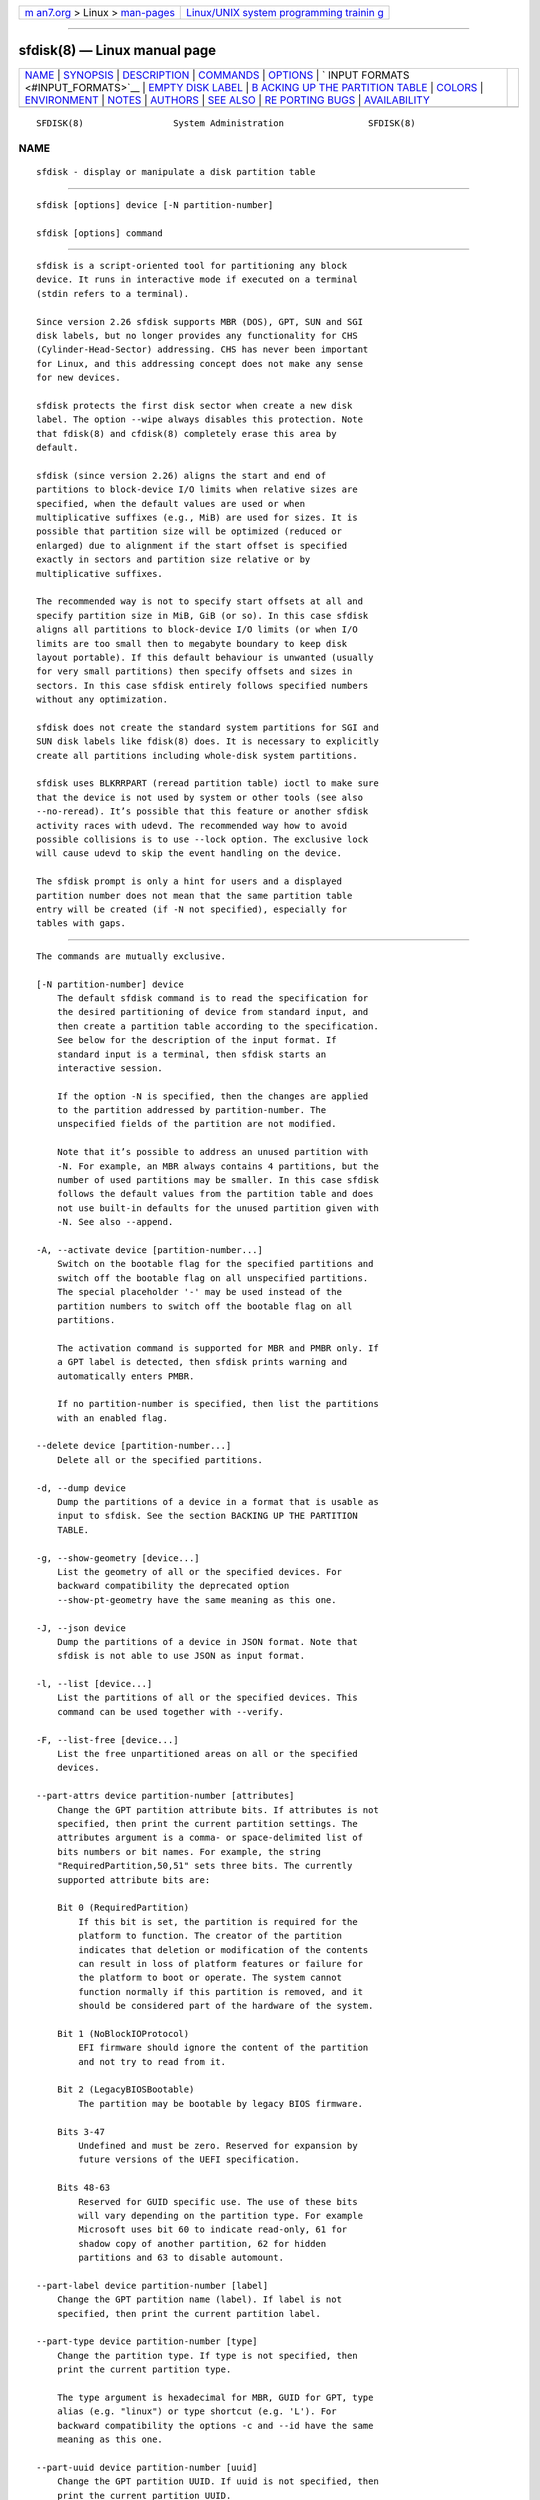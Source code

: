 .. container:: page-top

.. container:: nav-bar

   +----------------------------------+----------------------------------+
   | `m                               | `Linux/UNIX system programming   |
   | an7.org <../../../index.html>`__ | trainin                          |
   | > Linux >                        | g <http://man7.org/training/>`__ |
   | `man-pages <../index.html>`__    |                                  |
   +----------------------------------+----------------------------------+

--------------

sfdisk(8) — Linux manual page
=============================

+-----------------------------------+-----------------------------------+
| `NAME <#NAME>`__ \|               |                                   |
| `SYNOPSIS <#SYNOPSIS>`__ \|       |                                   |
| `DESCRIPTION <#DESCRIPTION>`__ \| |                                   |
| `COMMANDS <#COMMANDS>`__ \|       |                                   |
| `OPTIONS <#OPTIONS>`__ \|         |                                   |
| `                                 |                                   |
| INPUT FORMATS <#INPUT_FORMATS>`__ |                                   |
| \|                                |                                   |
| `EMPTY                            |                                   |
| DISK LABEL <#EMPTY_DISK_LABEL>`__ |                                   |
| \|                                |                                   |
| `B                                |                                   |
| ACKING UP THE PARTITION TABLE <#B |                                   |
| ACKING_UP_THE_PARTITION_TABLE>`__ |                                   |
| \| `COLORS <#COLORS>`__ \|        |                                   |
| `ENVIRONMENT <#ENVIRONMENT>`__ \| |                                   |
| `NOTES <#NOTES>`__ \|             |                                   |
| `AUTHORS <#AUTHORS>`__ \|         |                                   |
| `SEE ALSO <#SEE_ALSO>`__ \|       |                                   |
| `RE                               |                                   |
| PORTING BUGS <#REPORTING_BUGS>`__ |                                   |
| \|                                |                                   |
| `AVAILABILITY <#AVAILABILITY>`__  |                                   |
+-----------------------------------+-----------------------------------+
| .. container:: man-search-box     |                                   |
+-----------------------------------+-----------------------------------+

::

   SFDISK(8)                 System Administration                SFDISK(8)

NAME
-------------------------------------------------

::

          sfdisk - display or manipulate a disk partition table


---------------------------------------------------------

::

          sfdisk [options] device [-N partition-number]

          sfdisk [options] command


---------------------------------------------------------------

::

          sfdisk is a script-oriented tool for partitioning any block
          device. It runs in interactive mode if executed on a terminal
          (stdin refers to a terminal).

          Since version 2.26 sfdisk supports MBR (DOS), GPT, SUN and SGI
          disk labels, but no longer provides any functionality for CHS
          (Cylinder-Head-Sector) addressing. CHS has never been important
          for Linux, and this addressing concept does not make any sense
          for new devices.

          sfdisk protects the first disk sector when create a new disk
          label. The option --wipe always disables this protection. Note
          that fdisk(8) and cfdisk(8) completely erase this area by
          default.

          sfdisk (since version 2.26) aligns the start and end of
          partitions to block-device I/O limits when relative sizes are
          specified, when the default values are used or when
          multiplicative suffixes (e.g., MiB) are used for sizes. It is
          possible that partition size will be optimized (reduced or
          enlarged) due to alignment if the start offset is specified
          exactly in sectors and partition size relative or by
          multiplicative suffixes.

          The recommended way is not to specify start offsets at all and
          specify partition size in MiB, GiB (or so). In this case sfdisk
          aligns all partitions to block-device I/O limits (or when I/O
          limits are too small then to megabyte boundary to keep disk
          layout portable). If this default behaviour is unwanted (usually
          for very small partitions) then specify offsets and sizes in
          sectors. In this case sfdisk entirely follows specified numbers
          without any optimization.

          sfdisk does not create the standard system partitions for SGI and
          SUN disk labels like fdisk(8) does. It is necessary to explicitly
          create all partitions including whole-disk system partitions.

          sfdisk uses BLKRRPART (reread partition table) ioctl to make sure
          that the device is not used by system or other tools (see also
          --no-reread). It’s possible that this feature or another sfdisk
          activity races with udevd. The recommended way how to avoid
          possible collisions is to use --lock option. The exclusive lock
          will cause udevd to skip the event handling on the device.

          The sfdisk prompt is only a hint for users and a displayed
          partition number does not mean that the same partition table
          entry will be created (if -N not specified), especially for
          tables with gaps.


---------------------------------------------------------

::

          The commands are mutually exclusive.

          [-N partition-number] device
              The default sfdisk command is to read the specification for
              the desired partitioning of device from standard input, and
              then create a partition table according to the specification.
              See below for the description of the input format. If
              standard input is a terminal, then sfdisk starts an
              interactive session.

              If the option -N is specified, then the changes are applied
              to the partition addressed by partition-number. The
              unspecified fields of the partition are not modified.

              Note that it’s possible to address an unused partition with
              -N. For example, an MBR always contains 4 partitions, but the
              number of used partitions may be smaller. In this case sfdisk
              follows the default values from the partition table and does
              not use built-in defaults for the unused partition given with
              -N. See also --append.

          -A, --activate device [partition-number...]
              Switch on the bootable flag for the specified partitions and
              switch off the bootable flag on all unspecified partitions.
              The special placeholder '-' may be used instead of the
              partition numbers to switch off the bootable flag on all
              partitions.

              The activation command is supported for MBR and PMBR only. If
              a GPT label is detected, then sfdisk prints warning and
              automatically enters PMBR.

              If no partition-number is specified, then list the partitions
              with an enabled flag.

          --delete device [partition-number...]
              Delete all or the specified partitions.

          -d, --dump device
              Dump the partitions of a device in a format that is usable as
              input to sfdisk. See the section BACKING UP THE PARTITION
              TABLE.

          -g, --show-geometry [device...]
              List the geometry of all or the specified devices. For
              backward compatibility the deprecated option
              --show-pt-geometry have the same meaning as this one.

          -J, --json device
              Dump the partitions of a device in JSON format. Note that
              sfdisk is not able to use JSON as input format.

          -l, --list [device...]
              List the partitions of all or the specified devices. This
              command can be used together with --verify.

          -F, --list-free [device...]
              List the free unpartitioned areas on all or the specified
              devices.

          --part-attrs device partition-number [attributes]
              Change the GPT partition attribute bits. If attributes is not
              specified, then print the current partition settings. The
              attributes argument is a comma- or space-delimited list of
              bits numbers or bit names. For example, the string
              "RequiredPartition,50,51" sets three bits. The currently
              supported attribute bits are:

              Bit 0 (RequiredPartition)
                  If this bit is set, the partition is required for the
                  platform to function. The creator of the partition
                  indicates that deletion or modification of the contents
                  can result in loss of platform features or failure for
                  the platform to boot or operate. The system cannot
                  function normally if this partition is removed, and it
                  should be considered part of the hardware of the system.

              Bit 1 (NoBlockIOProtocol)
                  EFI firmware should ignore the content of the partition
                  and not try to read from it.

              Bit 2 (LegacyBIOSBootable)
                  The partition may be bootable by legacy BIOS firmware.

              Bits 3-47
                  Undefined and must be zero. Reserved for expansion by
                  future versions of the UEFI specification.

              Bits 48-63
                  Reserved for GUID specific use. The use of these bits
                  will vary depending on the partition type. For example
                  Microsoft uses bit 60 to indicate read-only, 61 for
                  shadow copy of another partition, 62 for hidden
                  partitions and 63 to disable automount.

          --part-label device partition-number [label]
              Change the GPT partition name (label). If label is not
              specified, then print the current partition label.

          --part-type device partition-number [type]
              Change the partition type. If type is not specified, then
              print the current partition type.

              The type argument is hexadecimal for MBR, GUID for GPT, type
              alias (e.g. "linux") or type shortcut (e.g. 'L'). For
              backward compatibility the options -c and --id have the same
              meaning as this one.

          --part-uuid device partition-number [uuid]
              Change the GPT partition UUID. If uuid is not specified, then
              print the current partition UUID.

          --disk-id device [id]
              Change the disk identifier. If id is not specified, then
              print the current identifier. The identifier is UUID for GPT
              or unsigned integer for MBR.

          -r, --reorder device
              Renumber the partitions, ordering them by their start offset.

          -s, --show-size [device...]
              List the sizes of all or the specified devices in units of
              1024 byte size. This command is DEPRECATED in favour of
              blockdev(8).

          -T, --list-types
              Print all supported types for the current disk label or the
              label specified by --label.

          -V, --verify [device...]
              Test whether the partition table and partitions seem correct.

          --relocate oper device
              Relocate partition table header. This command is currently
              supported for GPT header only. The argument oper can be:

              gpt-bak-std
                  Move GPT backup header to the standard location at the
                  end of the device.

              gpt-bak-mini
                  Move GPT backup header behind the last partition. Note
                  that UEFI standard requires the backup header at the end
                  of the device and partitioning tools can automatically
                  relocate the header to follow the standard.


-------------------------------------------------------

::

          -a, --append
              Don’t create a new partition table, but only append the
              specified partitions.

              Note that unused partition maybe be re-used in this case
              although it is not the last partition in the partition table.
              See also -N to specify entry in the partition table.

          -b, --backup
              Back up the current partition table sectors before starting
              the partitioning. The default backup file name is
              ~/sfdisk-<device>-<offset>.bak; to use another name see
              option -O, --backup-file.

          --color[=when]
              Colorize the output. The optional argument when can be auto,
              never or always. If the when argument is omitted, it defaults
              to auto. The colors can be disabled; for the current built-in
              default see the --help output. See also the COLORS section.

          -f, --force
              Disable all consistency checking.

          --Linux
              Deprecated and ignored option. Partitioning that is
              compatible with Linux (and other modern operating systems) is
              the default.

          --lock[=mode]
              Use exclusive BSD lock for device or file it operates. The
              optional argument mode can be yes, no (or 1 and 0) or
              nonblock. If the mode argument is omitted, it defaults to
              "yes". This option overwrites environment variable
              $LOCK_BLOCK_DEVICE. The default is not to use any lock at
              all, but it’s recommended to avoid collisions with udevd or
              other tools.

          -n, --no-act
              Do everything except writing to the device.

          --no-reread
              Do not check through the re-read-partition-table ioctl
              whether the device is in use.

          --no-tell-kernel
              Don’t tell the kernel about partition changes. This option is
              recommended together with --no-reread to modify a partition
              on used disk. The modified partition should not be used
              (e.g., mounted).

          -O, --backup-file path
              Override the default backup file name. Note that the device
              name and offset are always appended to the file name.

          --move-data[=path]
              Move data after partition relocation, for example when moving
              the beginning of a partition to another place on the disk.
              The size of the partition has to remain the same, the new and
              old location may overlap. This option requires option -N in
              order to be processed on one specific partition only.

              The optional path specifies log file name. The log file
              contains information about all read/write operations on the
              partition data. The word "@default" as a path forces sfdisk
              to use ~/sfdisk-<devname>.move for the log. The log is
              optional since v2.35.

              Note that this operation is risky and not atomic. Don’t
              forget to backup your data!

              See also --move-use-fsync.

              In the example below, the first command creates a 100MiB free
              area before the first partition and moves the data it
              contains (e.g., a filesystem), the next command creates a new
              partition from the free space (at offset 2048), and the last
              command reorders partitions to match disk order (the original
              sdc1 will become sdc2).

              echo '+100M,' | sfdisk --move-data /dev/sdc -N 1 echo '2048,'
              | sfdisk /dev/sdc --append sfdisk /dev/sdc --reorder

          --move-use-fsync
              Use the fsync(2) system call after each write when moving
              data to a new location by --move-data.

          -o, --output list
              Specify which output columns to print. Use --help to get a
              list of all supported columns.

              The default list of columns may be extended if list is
              specified in the format +list (e.g., -o +UUID).

          -q, --quiet
              Suppress extra info messages.

          -u, --unit S
              Deprecated option. Only the sector unit is supported. This
              option is not supported when using the --show-size command.

          -X, --label type
              Specify the disk label type (e.g., dos, gpt, ...). If this
              option is not given, then sfdisk defaults to the existing
              label, but if there is no label on the device yet, then the
              type defaults to dos. The default or the current label may be
              overwritten by the "label: <name>" script header line. The
              option --label does not force sfdisk to create empty disk
              label (see the EMPTY DISK LABEL section below).

          -Y, --label-nested type
              Force editing of a nested disk label. The primary disk label
              has to exist already. This option allows editing for example
              a hybrid/protective MBR on devices with GPT.

          -w, --wipe when
              Wipe filesystem, RAID and partition-table signatures from the
              device, in order to avoid possible collisions. The argument
              when can be auto, never or always. When this option is not
              given, the default is auto, in which case signatures are
              wiped only when in interactive mode; except the old
              partition-table signatures which are always wiped before
              create a new partition-table if the argument when is not
              never. The auto mode also does not wipe the first sector
              (boot sector), it is necessary to use the always mode to wipe
              this area. In all cases detected signatures are reported by
              warning messages before a new partition table is created. See
              also the wipefs(8) command.

          -W, --wipe-partitions when
              Wipe filesystem, RAID and partition-table signatures from a
              newly created partitions, in order to avoid possible
              collisions. The argument when can be auto, never or always.
              When this option is not given, the default is auto, in which
              case signatures are wiped only when in interactive mode and
              after confirmation by user. In all cases detected signatures
              are reported by warning messages after a new partition is
              created. See also wipefs(8) command.

          -v, --version
              Display version information and exit.

          -h, --help
              Display help text and exit.


-------------------------------------------------------------------

::

          sfdisk supports two input formats and generic header lines.

      Header lines
          The optional header lines specify generic information that apply
          to the partition table. The header-line format is:

          <name>: <value>

          The currently recognized headers are:

          unit
              Specify the partitioning unit. The only supported unit is
              sectors.

          label
              Specify the partition table type. For example dos or gpt.

          label-id
              Specify the partition table identifier. It should be a
              hexadecimal number (with a 0x prefix) for MBR and a UUID for
              GPT.

          first-lba
              Specify the first usable sector for GPT partitions.

          last-lba
              Specify the last usable sector for GPT partitions.

          table-length
              Specify the maximal number of GPT partitions.

          grain
              Specify minimal size in bytes used to calculate partitions
              alignment. The default is 1MiB and it’s strongly recommended
              to use the default. Do not modify this variable if you’re not
              sure.

          sector-size
              Specify sector size. This header is informative only and it
              is not used when sfdisk creates a new partition table, in
              this case the real device specific value is always used and
              sector size from the dump is ignored.

          Note that it is only possible to use header lines before the
          first partition is specified in the input.

      Unnamed-fields format
             start size type bootable

          where each line fills one partition descriptor.

          Fields are separated by whitespace, comma or semicolon possibly
          followed by whitespace; initial and trailing whitespace is
          ignored. Numbers can be octal, decimal or hexadecimal; decimal is
          the default. When a field is absent, empty or specified as '-' a
          default value is used. But when the -N option (change a single
          partition) is given, the default for each field is its previous
          value.

          The default value of start is the first non-assigned sector
          aligned according to device I/O limits. The default start offset
          for the first partition is 1 MiB. The offset may be followed by
          the multiplicative suffixes (KiB, MiB, GiB, TiB, PiB, EiB, ZiB
          and YiB) then the number is interpreted as offset in bytes.

          The default value of size indicates "as much as possible"; i.e.,
          until the next partition or end-of-device. A numerical argument
          is by default interpreted as a number of sectors, however if the
          size is followed by one of the multiplicative suffixes (KiB, MiB,
          GiB, TiB, PiB, EiB, ZiB and YiB) then the number is interpreted
          as the size of the partition in bytes and it is then aligned
          according to the device I/O limits. A '+' can be used instead of
          a number to enlarge the partition as much as possible. Note '+'
          is equivalent to the default behaviour for a new partition;
          existing partitions will be resized as required.

          The partition type is given in hex for MBR (DOS) where 0x prefix
          is optional; a GUID string for GPT; a shortcut or an alias. It’s
          recommended to use two letters for MBR hex codes to avoid
          collision between deprecated shortcut 'E' and '0E' MBR hex code.
          For backward compatibility sfdisk tries to interpret type as a
          shortcut as a first possibility in partitioning scripts although
          on other places (e.g. --part-type command) it tries shortcuts as
          the last possibility.

          Since v2.36 libfdisk supports partition type aliases as extension
          to shortcuts. The alias is a simple human readable word (e.g.
          "linux").

          Since v2.37 libfdisk supports partition type names on input,
          ignoring the case of the characters and all non-alphanumeric and
          non-digit characters in the name (e.g. "Linux /usr x86" is the
          same as "linux usr-x86").

          Supported shortcuts and aliases:

          L - alias 'linux'
              Linux; means 83 for MBR and
              0FC63DAF-8483-4772-8E79-3D69D8477DE4 for GPT.

          S - alias 'swap'
              swap area; means 82 for MBR and
              0657FD6D-A4AB-43C4-84E5-0933C84B4F4F for GPT

          Ex - alias 'extended'
              MBR extended partition; means 05 for MBR. The original
              shortcut 'E' is deprecated due to collision with 0x0E MBR
              partition type.

          H - alias 'home'
              home partition; means 933AC7E1-2EB4-4F13-B844-0E14E2AEF915
              for GPT

          U - alias 'uefi'
              EFI System partition, means EF for MBR and
              C12A7328-F81F-11D2-BA4B-00A0C93EC93B for GPT

          R - alias 'raid'
              Linux RAID; means FD for MBR and
              A19D880F-05FC-4D3B-A006-743F0F84911E for GPT

          V - alias 'lvm'
              LVM; means 8E for MBR and
              E6D6D379-F507-44C2-A23C-238F2A3DF928 for GPT

          The default type value is linux.

          The shortcut 'X' for Linux extended partition (85) is deprecated
          in favour of 'Ex'.

          bootable is specified as [*|-], with as default not-bootable. The
          value of this field is irrelevant for Linux - when Linux runs it
          has been booted already - but it might play a role for certain
          boot loaders and for other operating systems.

      Named-fields format
          This format is more readable, robust, extensible and allows
          specifying additional information (e.g., a UUID). It is
          recommended to use this format to keep your scripts more
          readable.

             [device :] name[=value], ...

          The device field is optional. sfdisk extracts the partition
          number from the device name. It allows specifying the partitions
          in random order. This functionality is mostly used by --dump.
          Don’t use it if you are not sure.

          The value can be between quotation marks (e.g., name="This is
          partition name"). The currently supported fields are:

          start=number
              The first non-assigned sector aligned according to device I/O
              limits. The default start offset for the first partition is 1
              MiB. The offset may be followed by the multiplicative
              suffixes (KiB, MiB, GiB, TiB, PiB, EiB, ZiB and YiB) then the
              number is interpreted as offset in bytes.

          size=number
              Specify the partition size in sectors. The number may be
              followed by the multiplicative suffixes (KiB, MiB, GiB, TiB,
              PiB, EiB, ZiB and YiB), then it’s interpreted as size in
              bytes and the size is aligned according to device I/O limits.

          bootable
              Mark the partition as bootable.

          attrs=string
              Partition attributes, usually GPT partition attribute bits.
              See --part-attrs for more details about the GPT-bits string
              format.

          uuid=string
              GPT partition UUID.

          name=string
              GPT partition name.

          type=code
              A hexadecimal number (without 0x) for an MBR partition, a
              GUID for a GPT partition, a shortcut as for unnamed-fields
              format or a type name (e.g. type="Linux /usr (x86)"). See
              above the section about the unnamed-fields format for more
              details. For backward compatibility the Id= field has the
              same meaning.


-------------------------------------------------------------------------

::

          sfdisk does not create partition table without partitions by
          default. The lines with partitions are expected in the script by
          default. The empty partition table has to be explicitly requested
          by "label: <name>" script header line without any partitions
          lines. For example:

             echo 'label: gpt' | sfdisk /dev/sdb

          creates empty GPT partition table. Note that the --append
          disables this feature.


-----------------------------------------------------------------------------------------------------

::

          It is recommended to save the layout of your devices. sfdisk
          supports two ways.

          Use the --dump option to save a description of the device layout
          to a text file. The dump format is suitable for later sfdisk
          input. For example:

             sfdisk --dump /dev/sda > sda.dump

          This can later be restored by:

             sfdisk /dev/sda < sda.dump

          If you want to do a full (binary) backup of all sectors where the
          partition table is stored, then use the --backup option. It
          writes the sectors to ~/sfdisk-<device>-<offset>.bak files. The
          default name of the backup file can be changed with the
          --backup-file option. The backup files contain only raw data from
          the device. Note that the same concept of backup files is used by
          wipefs(8). For example:

             sfdisk --backup /dev/sda

          The GPT header can later be restored by:

             dd  if=~/sfdisk-sda-0x00000200.bak  of=/dev/sda  \
             seek=$0x00000200  bs=1  conv=notrunc

          Note that sfdisk since version 2.26 no longer provides the -I
          option to restore sectors. dd(1) provides all necessary
          functionality.


-----------------------------------------------------

::

          Implicit coloring can be disabled by an empty file
          /etc/terminal-colors.d/sfdisk.disable.

          See terminal-colors.d(5) for more details about colorization
          configuration. The logical color names supported by sfdisk are:

          header
              The header of the output tables.

          warn
              The warning messages.

          welcome
              The welcome message.


---------------------------------------------------------------

::

          SFDISK_DEBUG=all
              enables sfdisk debug output.

          LIBFDISK_DEBUG=all
              enables libfdisk debug output.

          LIBBLKID_DEBUG=all
              enables libblkid debug output.

          LIBSMARTCOLS_DEBUG=all
              enables libsmartcols debug output.

          LOCK_BLOCK_DEVICE=<mode>
              use exclusive BSD lock. The mode is "1" or "0". See --lock
              for more details.


---------------------------------------------------

::

          Since version 2.26 sfdisk no longer provides the -R or --re-read
          option to force the kernel to reread the partition table. Use
          blockdev --rereadpt instead.

          Since version 2.26 sfdisk does not provide the --DOS, --IBM,
          --DOS-extended, --unhide, --show-extended, --cylinders, --heads,
          --sectors, --inside-outer, --not-inside-outer options.


-------------------------------------------------------

::

          Karel Zak <kzak@redhat.com>

          The current sfdisk implementation is based on the original sfdisk
          from Andries E. Brouwer.


---------------------------------------------------------

::

          fdisk(8), cfdisk(8), parted(8), partprobe(8), partx(8)


---------------------------------------------------------------------

::

          For bug reports, use the issue tracker at
          https://github.com/karelzak/util-linux/issues.


-----------------------------------------------------------------

::

          The sfdisk command is part of the util-linux package which can be
          downloaded from Linux Kernel Archive
          <https://www.kernel.org/pub/linux/utils/util-linux/>. This page
          is part of the util-linux (a random collection of Linux
          utilities) project. Information about the project can be found at
          ⟨https://www.kernel.org/pub/linux/utils/util-linux/⟩. If you have
          a bug report for this manual page, send it to
          util-linux@vger.kernel.org. This page was obtained from the
          project's upstream Git repository
          ⟨git://git.kernel.org/pub/scm/utils/util-linux/util-linux.git⟩ on
          2021-08-27. (At that time, the date of the most recent commit
          that was found in the repository was 2021-08-24.) If you discover
          any rendering problems in this HTML version of the page, or you
          believe there is a better or more up-to-date source for the page,
          or you have corrections or improvements to the information in
          this COLOPHON (which is not part of the original manual page),
          send a mail to man-pages@man7.org

   util-linux 2.37.109-b366e69    2021-06-20                      SFDISK(8)

--------------

Pages that refer to this page:
`repart.d(5) <../man5/repart.d.5.html>`__, 
`cfdisk(8) <../man8/cfdisk.8.html>`__, 
`fdisk(8) <../man8/fdisk.8.html>`__

--------------

--------------

.. container:: footer

   +-----------------------+-----------------------+-----------------------+
   | HTML rendering        |                       | |Cover of TLPI|       |
   | created 2021-08-27 by |                       |                       |
   | `Michael              |                       |                       |
   | Ker                   |                       |                       |
   | risk <https://man7.or |                       |                       |
   | g/mtk/index.html>`__, |                       |                       |
   | author of `The Linux  |                       |                       |
   | Programming           |                       |                       |
   | Interface <https:     |                       |                       |
   | //man7.org/tlpi/>`__, |                       |                       |
   | maintainer of the     |                       |                       |
   | `Linux man-pages      |                       |                       |
   | project <             |                       |                       |
   | https://www.kernel.or |                       |                       |
   | g/doc/man-pages/>`__. |                       |                       |
   |                       |                       |                       |
   | For details of        |                       |                       |
   | in-depth **Linux/UNIX |                       |                       |
   | system programming    |                       |                       |
   | training courses**    |                       |                       |
   | that I teach, look    |                       |                       |
   | `here <https://ma     |                       |                       |
   | n7.org/training/>`__. |                       |                       |
   |                       |                       |                       |
   | Hosting by `jambit    |                       |                       |
   | GmbH                  |                       |                       |
   | <https://www.jambit.c |                       |                       |
   | om/index_en.html>`__. |                       |                       |
   +-----------------------+-----------------------+-----------------------+

--------------

.. container:: statcounter

   |Web Analytics Made Easy - StatCounter|

.. |Cover of TLPI| image:: https://man7.org/tlpi/cover/TLPI-front-cover-vsmall.png
   :target: https://man7.org/tlpi/
.. |Web Analytics Made Easy - StatCounter| image:: https://c.statcounter.com/7422636/0/9b6714ff/1/
   :class: statcounter
   :target: https://statcounter.com/
